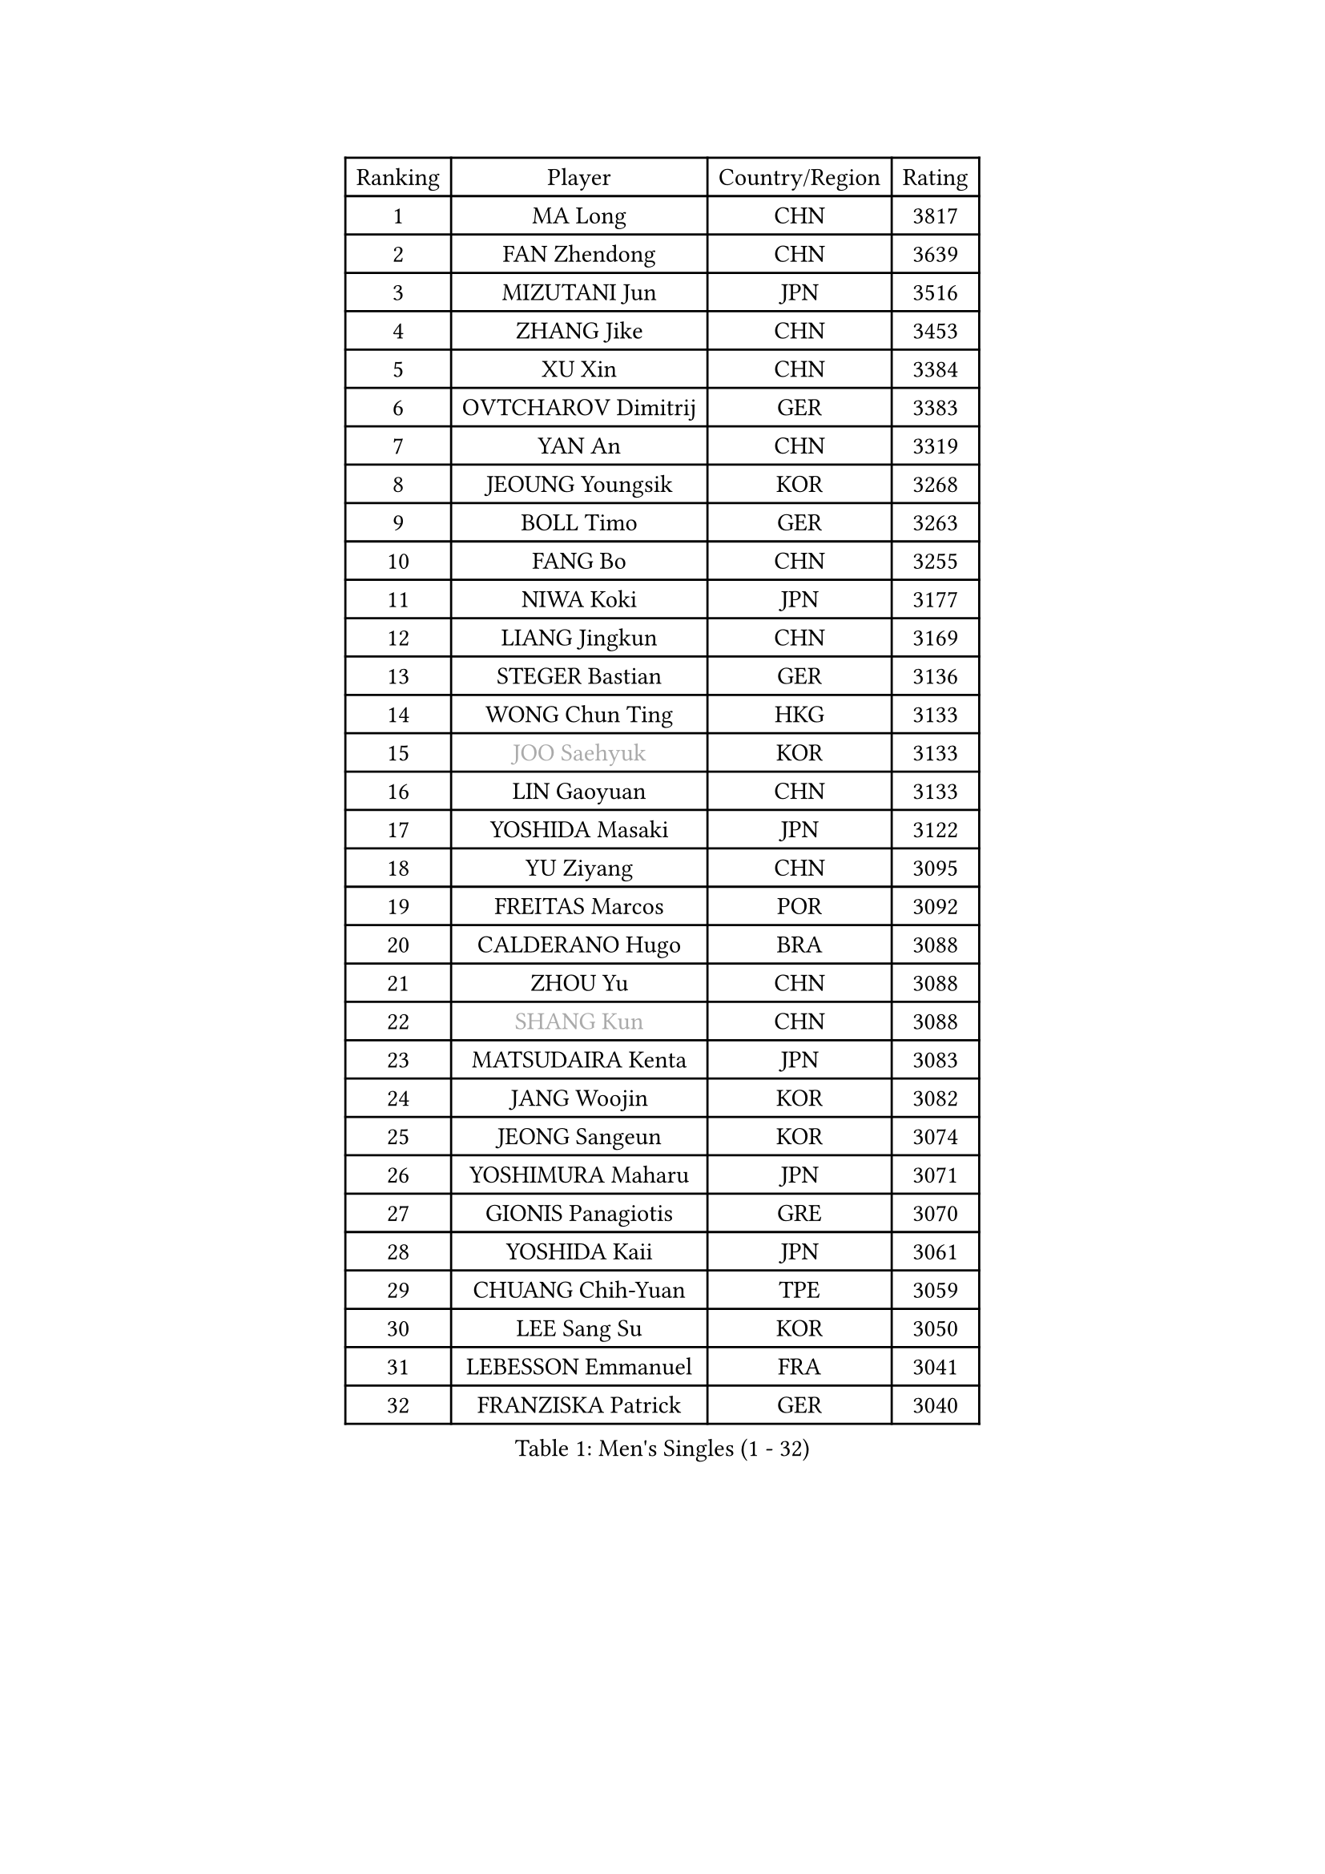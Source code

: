
#set text(font: ("Courier New", "NSimSun"))
#figure(
  caption: "Men's Singles (1 - 32)",
    table(
      columns: 4,
      [Ranking], [Player], [Country/Region], [Rating],
      [1], [MA Long], [CHN], [3817],
      [2], [FAN Zhendong], [CHN], [3639],
      [3], [MIZUTANI Jun], [JPN], [3516],
      [4], [ZHANG Jike], [CHN], [3453],
      [5], [XU Xin], [CHN], [3384],
      [6], [OVTCHAROV Dimitrij], [GER], [3383],
      [7], [YAN An], [CHN], [3319],
      [8], [JEOUNG Youngsik], [KOR], [3268],
      [9], [BOLL Timo], [GER], [3263],
      [10], [FANG Bo], [CHN], [3255],
      [11], [NIWA Koki], [JPN], [3177],
      [12], [LIANG Jingkun], [CHN], [3169],
      [13], [STEGER Bastian], [GER], [3136],
      [14], [WONG Chun Ting], [HKG], [3133],
      [15], [#text(gray, "JOO Saehyuk")], [KOR], [3133],
      [16], [LIN Gaoyuan], [CHN], [3133],
      [17], [YOSHIDA Masaki], [JPN], [3122],
      [18], [YU Ziyang], [CHN], [3095],
      [19], [FREITAS Marcos], [POR], [3092],
      [20], [CALDERANO Hugo], [BRA], [3088],
      [21], [ZHOU Yu], [CHN], [3088],
      [22], [#text(gray, "SHANG Kun")], [CHN], [3088],
      [23], [MATSUDAIRA Kenta], [JPN], [3083],
      [24], [JANG Woojin], [KOR], [3082],
      [25], [JEONG Sangeun], [KOR], [3074],
      [26], [YOSHIMURA Maharu], [JPN], [3071],
      [27], [GIONIS Panagiotis], [GRE], [3070],
      [28], [YOSHIDA Kaii], [JPN], [3061],
      [29], [CHUANG Chih-Yuan], [TPE], [3059],
      [30], [LEE Sang Su], [KOR], [3050],
      [31], [LEBESSON Emmanuel], [FRA], [3041],
      [32], [FRANZISKA Patrick], [GER], [3040],
    )
  )#pagebreak()

#set text(font: ("Courier New", "NSimSun"))
#figure(
  caption: "Men's Singles (33 - 64)",
    table(
      columns: 4,
      [Ranking], [Player], [Country/Region], [Rating],
      [33], [ARUNA Quadri], [NGR], [3036],
      [34], [FALCK Mattias], [SWE], [3035],
      [35], [SAMSONOV Vladimir], [BLR], [3031],
      [36], [MURAMATSU Yuto], [JPN], [3031],
      [37], [LI Ping], [QAT], [3028],
      [38], [UEDA Jin], [JPN], [3007],
      [39], [#text(gray, "TANG Peng")], [HKG], [3007],
      [40], [KOU Lei], [UKR], [3005],
      [41], [GROTH Jonathan], [DEN], [3003],
      [42], [OSHIMA Yuya], [JPN], [2999],
      [43], [TOKIC Bojan], [SLO], [2992],
      [44], [CHEN Weixing], [AUT], [2986],
      [45], [GAUZY Simon], [FRA], [2980],
      [46], [PAK Sin Hyok], [PRK], [2979],
      [47], [KARLSSON Kristian], [SWE], [2977],
      [48], [PITCHFORD Liam], [ENG], [2974],
      [49], [APOLONIA Tiago], [POR], [2968],
      [50], [GAO Ning], [SGP], [2966],
      [51], [WALTHER Ricardo], [GER], [2965],
      [52], [WANG Zengyi], [POL], [2962],
      [53], [CHO Seungmin], [KOR], [2957],
      [54], [FILUS Ruwen], [GER], [2957],
      [55], [#text(gray, "SHIONO Masato")], [JPN], [2952],
      [56], [#text(gray, "LEE Jungwoo")], [KOR], [2948],
      [57], [DESAI Harmeet], [IND], [2946],
      [58], [HO Kwan Kit], [HKG], [2946],
      [59], [DUDA Benedikt], [GER], [2944],
      [60], [ZHOU Kai], [CHN], [2943],
      [61], [DYJAS Jakub], [POL], [2942],
      [62], [GERELL Par], [SWE], [2939],
      [63], [FEGERL Stefan], [AUT], [2938],
      [64], [OUAICHE Stephane], [ALG], [2936],
    )
  )#pagebreak()

#set text(font: ("Courier New", "NSimSun"))
#figure(
  caption: "Men's Singles (65 - 96)",
    table(
      columns: 4,
      [Ranking], [Player], [Country/Region], [Rating],
      [65], [LIM Jonghoon], [KOR], [2935],
      [66], [FLORE Tristan], [FRA], [2929],
      [67], [GARDOS Robert], [AUT], [2927],
      [68], [ASSAR Omar], [EGY], [2925],
      [69], [MONTEIRO Joao], [POR], [2925],
      [70], [ACHANTA Sharath Kamal], [IND], [2917],
      [71], [MATTENET Adrien], [FRA], [2916],
      [72], [CRISAN Adrian], [ROU], [2914],
      [73], [#text(gray, "LI Hu")], [SGP], [2914],
      [74], [CHEN Chien-An], [TPE], [2912],
      [75], [JIANG Tianyi], [HKG], [2910],
      [76], [SHIBAEV Alexander], [RUS], [2901],
      [77], [KIZUKURI Yuto], [JPN], [2897],
      [78], [WANG Eugene], [CAN], [2892],
      [79], [#text(gray, "WANG Xi")], [GER], [2889],
      [80], [PERSSON Jon], [SWE], [2888],
      [81], [WANG Yang], [SVK], [2888],
      [82], [DRINKHALL Paul], [ENG], [2886],
      [83], [LIAO Cheng-Ting], [TPE], [2885],
      [84], [TAZOE Kenta], [JPN], [2883],
      [85], [HARIMOTO Tomokazu], [JPN], [2881],
      [86], [ZHMUDENKO Yaroslav], [UKR], [2880],
      [87], [LAM Siu Hang], [HKG], [2880],
      [88], [ZHOU Qihao], [CHN], [2878],
      [89], [KIM Minseok], [KOR], [2870],
      [90], [PUCAR Tomislav], [CRO], [2869],
      [91], [KALLBERG Anton], [SWE], [2869],
      [92], [#text(gray, "OH Sangeun")], [KOR], [2868],
      [93], [MORIZONO Masataka], [JPN], [2862],
      [94], [KONECNY Tomas], [CZE], [2858],
      [95], [ROBINOT Quentin], [FRA], [2858],
      [96], [ALAMIYAN Noshad], [IRI], [2856],
    )
  )#pagebreak()

#set text(font: ("Courier New", "NSimSun"))
#figure(
  caption: "Men's Singles (97 - 128)",
    table(
      columns: 4,
      [Ranking], [Player], [Country/Region], [Rating],
      [97], [TAKAKIWA Taku], [JPN], [2854],
      [98], [LUNDQVIST Jens], [SWE], [2849],
      [99], [KANG Dongsoo], [KOR], [2842],
      [100], [ELOI Damien], [FRA], [2838],
      [101], [ANDERSSON Harald], [SWE], [2834],
      [102], [VLASOV Grigory], [RUS], [2834],
      [103], [#text(gray, "HE Zhiwen")], [ESP], [2826],
      [104], [CANTERO Jesus], [ESP], [2825],
      [105], [OIKAWA Mizuki], [JPN], [2824],
      [106], [FANG Yinchi], [CHN], [2822],
      [107], [MACHI Asuka], [JPN], [2820],
      [108], [KIM Donghyun], [KOR], [2820],
      [109], [YOSHIMURA Kazuhiro], [JPN], [2819],
      [110], [GACINA Andrej], [CRO], [2818],
      [111], [MATSUYAMA Yuki], [JPN], [2816],
      [112], [HABESOHN Daniel], [AUT], [2815],
      [113], [SAKAI Asuka], [JPN], [2815],
      [114], [ROBLES Alvaro], [ESP], [2814],
      [115], [WANG Chuqin], [CHN], [2812],
      [116], [ANTHONY Amalraj], [IND], [2811],
      [117], [IONESCU Ovidiu], [ROU], [2808],
      [118], [GNANASEKARAN Sathiyan], [IND], [2805],
      [119], [PARK Ganghyeon], [KOR], [2805],
      [120], [FLORAS Robert], [POL], [2803],
      [121], [SAMBE Kohei], [JPN], [2800],
      [122], [PARK Jeongwoo], [KOR], [2799],
      [123], [PAPAGEORGIOU Konstantinos], [GRE], [2798],
      [124], [MATSUDAIRA Kenji], [JPN], [2795],
      [125], [MONTEIRO Thiago], [BRA], [2793],
      [126], [ZHAI Yujia], [DEN], [2791],
      [127], [MACHADO Carlos], [ESP], [2791],
      [128], [BOBOCICA Mihai], [ITA], [2790],
    )
  )